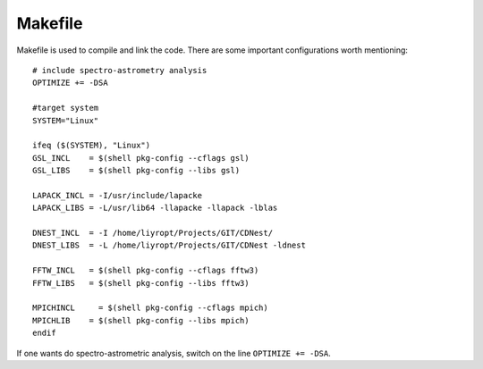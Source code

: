 ****************
Makefile
****************

Makefile is used to compile and link the code. There are some important configurations worth mentioning::

  # include spectro-astrometry analysis
  OPTIMIZE += -DSA  
  
  #target system
  SYSTEM="Linux"
  
  ifeq ($(SYSTEM), "Linux")
  GSL_INCL    = $(shell pkg-config --cflags gsl) 
  GSL_LIBS    = $(shell pkg-config --libs gsl) 

  LAPACK_INCL = -I/usr/include/lapacke
  LAPACK_LIBS = -L/usr/lib64 -llapacke -llapack -lblas

  DNEST_INCL  = -I /home/liyropt/Projects/GIT/CDNest/
  DNEST_LIBS  = -L /home/liyropt/Projects/GIT/CDNest -ldnest

  FFTW_INCL   = $(shell pkg-config --cflags fftw3) 
  FFTW_LIBS   = $(shell pkg-config --libs fftw3) 
  
  MPICHINCL     = $(shell pkg-config --cflags mpich) 
  MPICHLIB    = $(shell pkg-config --libs mpich) 
  endif

If one wants do spectro-astrometric analysis, switch on the line ``OPTIMIZE += -DSA``.